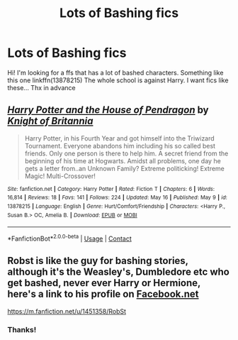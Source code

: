 #+TITLE: Lots of Bashing fics

* Lots of Bashing fics
:PROPERTIES:
:Author: BYY2100
:Score: 1
:DateUnix: 1622114246.0
:DateShort: 2021-May-27
:FlairText: Request
:END:
Hi! I'm looking for a ffs that has a lot of bashed characters. Something like this one linkffn(13878215) The whole school is against Harry. I want fics like these... Thx in advance


** [[https://www.fanfiction.net/s/13878215/1/][*/Harry Potter and the House of Pendragon/*]] by [[https://www.fanfiction.net/u/14861876/Knight-of-Britannia][/Knight of Britannia/]]

#+begin_quote
  Harry Potter, in his Fourth Year and got himself into the Triwizard Tournament. Everyone abandons him including his so called best friends. Only one person is there to help him. A secret friend from the beginning of his time at Hogwarts. Amidst all problems, one day he gets a letter from..an Unknown Family? Extreme politicking! Extreme Magic! Multi-Crossover!
#+end_quote

^{/Site/:} ^{fanfiction.net} ^{*|*} ^{/Category/:} ^{Harry} ^{Potter} ^{*|*} ^{/Rated/:} ^{Fiction} ^{T} ^{*|*} ^{/Chapters/:} ^{6} ^{*|*} ^{/Words/:} ^{16,814} ^{*|*} ^{/Reviews/:} ^{18} ^{*|*} ^{/Favs/:} ^{141} ^{*|*} ^{/Follows/:} ^{224} ^{*|*} ^{/Updated/:} ^{May} ^{16} ^{*|*} ^{/Published/:} ^{May} ^{9} ^{*|*} ^{/id/:} ^{13878215} ^{*|*} ^{/Language/:} ^{English} ^{*|*} ^{/Genre/:} ^{Hurt/Comfort/Friendship} ^{*|*} ^{/Characters/:} ^{<Harry} ^{P.,} ^{Susan} ^{B.>} ^{OC,} ^{Amelia} ^{B.} ^{*|*} ^{/Download/:} ^{[[http://www.ff2ebook.com/old/ffn-bot/index.php?id=13878215&source=ff&filetype=epub][EPUB]]} ^{or} ^{[[http://www.ff2ebook.com/old/ffn-bot/index.php?id=13878215&source=ff&filetype=mobi][MOBI]]}

--------------

*FanfictionBot*^{2.0.0-beta} | [[https://github.com/FanfictionBot/reddit-ffn-bot/wiki/Usage][Usage]] | [[https://www.reddit.com/message/compose?to=tusing][Contact]]
:PROPERTIES:
:Author: FanfictionBot
:Score: 1
:DateUnix: 1622114263.0
:DateShort: 2021-May-27
:END:


** Robst is like *the* guy for bashing stories, although it's the Weasley's, Dumbledore etc who get bashed, never ever Harry or Hermione, here's a link to his profile on [[https://Facebook.net][Facebook.net]]

[[https://m.fanfiction.net/u/1451358/RobSt]]
:PROPERTIES:
:Author: Buffy11bnl
:Score: 1
:DateUnix: 1622121883.0
:DateShort: 2021-May-27
:END:

*** Thanks!
:PROPERTIES:
:Author: BYY2100
:Score: 1
:DateUnix: 1622129207.0
:DateShort: 2021-May-27
:END:
